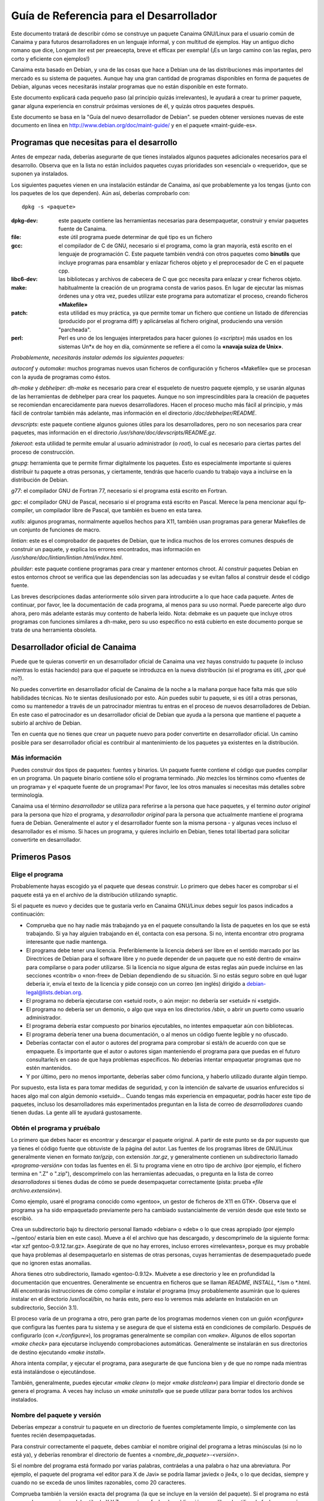 ============================================
**Guía de Referencia para el Desarrollador**
============================================

Este documento tratará de describir cómo se construye un paquete Canaima GNU/Linux para el usuario común de Canaima y para futuros desarrolladores en un lenguaje informal, y con multitud de ejemplos. Hay un antiguo dicho romano que dice, Longum iter est per preaecepta, breve et efficax per exempla! (¡Es un largo camino con las reglas, pero corto y eficiente con ejemplos!) 

Canaima esta basado en Debian, y una de las cosas que hace a Debian una de las distribuciones más importantes del mercado es su sistema de paquetes. Aunque hay una gran cantidad de programas disponibles en forma de paquetes de Debian, algunas veces necesitarás instalar programas que no están disponible en este formato.
 
Este documento explicará cada pequeño paso (al principio quizás irrelevantes), le ayudará a crear tu primer paquete, ganar alguna experiencia en construir próximas versiones de él, y quizás otros paquetes después.
 
Este documento se basa en la "Guía del nuevo desarrollador de Debian". se pueden obtener versiones nuevas de este documento en línea en http://www.debian.org/doc/maint-guide/ y en el paquete «maint-guide-es». 

**Programas que necesitas para el desarrollo**
==============================================

Antes de empezar nada, deberías asegurarte de que tienes instalados algunos paquetes adicionales necesarios para el desarrollo. Observa que en la lista no están incluidos paquetes cuyas prioridades son «esencial» o «requerido», que se suponen ya instalados. 

Los siguientes paquetes vienen en una instalación estándar de Canaima, así que probablemente ya los tengas (junto con los paquetes de los que dependen). Aún así, deberías comprobarlo con::

	dpkg -s <paquete>

:dpkg-dev: este paquete contiene las herramientas necesarias para desempaquetar, construir y enviar paquetes fuente de Canaima. 

:file: este útil programa puede determinar de qué tipo es un fichero

:gcc: el compilador de C de GNU, necesario si el programa, como la gran mayoría, está escrito en el lenguaje de programación C. Este paquete también vendrá con otros paquetes como **binutils** que incluye programas para ensamblar y enlazar ficheros objeto y el preprocesador de C en el paquete cpp.

:libc6-dev: las bibliotecas y archivos de cabecera de C que gcc necesita para enlazar y crear ficheros objeto.

:make: habitualmente la creación de un programa consta de varios pasos. En lugar de ejecutar las mismas órdenes una y otra vez, puedes utilizar este programa para automatizar el proceso, creando ficheros **«Makefile»**

:patch: esta utilidad es muy práctica, ya que permite tomar un fichero que contiene un listado de diferencias (producido por el programa diff) y aplicárselas al fichero original, produciendo una versión "parcheada".

:perl: Perl es uno de los lenguajes interpretados para hacer guiones (o *«scripts»*) más usados en los sistemas Un*x de hoy en día, comúnmente se refiere a él como la **«navaja suiza de Unix»**. 


*Probablemente, necesitarás instalar además los siguientes paquetes:*


*autoconf* y *automake*: muchos programas nuevos usan ficheros de configuración y ficheros «Makefile» que se procesan con la ayuda de programas como éstos. 

*dh-make* y *debhelper*: *dh-make* es necesario para crear el esqueleto de nuestro paquete ejemplo, y se usarán algunas de las herramientas de debhelper para crear los paquetes. Aunque no son imprescindibles para la creación de paquetes se recomiendan encarecidamente para nuevos desarrolladores. Hacen el proceso mucho más fácil al principio, y más fácil de controlar también más adelante, mas información en el directorio */doc/debhelper/README*. 

*devscripts*: este paquete contiene algunos guiones útiles para los desarrolladores, pero no son necesarios para crear paquetes, mas información en el directorio */usr/share/doc/devscripts/README.gz*. 

*fakeroot*: esta utilidad te permite emular al usuario administrador (o *root*), lo cual es necesario para ciertas partes del proceso de construcción.

*gnupg*: herramienta que te permite firmar digitalmente los paquetes. Esto es especialmente importante si quieres distribuir tu paquete a otras personas, y ciertamente, tendrás que hacerlo cuando tu trabajo vaya a incluirse en la distribución de Debian.

*g77*: el compilador GNU de Fortran 77, necesario si el programa está escrito en Fortran.

*gpc*: el compilador GNU de Pascal, necesario si el programa está escrito en Pascal. Merece la pena mencionar aquí fp-compiler, un compilador libre de Pascal, que también es bueno en esta tarea. 

*xutils*: algunos programas, normalmente aquellos hechos para X11, también usan programas para generar Makefiles de un conjunto de funciones de macro.

*lintian*: este es el comprobador de paquetes de Debian, que te indica muchos de los errores comunes después de construir un paquete, y explica los errores encontrados, mas información en */usr/share/doc/lintian/lintian.html/index.html*. 

*pbuilder*: este paquete contiene programas para crear y mantener entornos chroot. Al construir paquetes Debian en estos entornos chroot se verifica que las dependencias son las adecuadas y se evitan fallos al construir desde el código fuente. 

Las breves descripciones dadas anteriormente sólo sirven para introducirte a lo que hace cada paquete. Antes de continuar, por favor, lee la documentación de cada programa, al menos para su uso normal. Puede parecerte algo duro ahora, pero más adelante estarás muy contento de haberla leído. 
Nota: debmake es un paquete que incluye otros programas con funciones similares a dh-make, pero su uso específico no está cubierto en este documento porque se trata de una herramienta obsoleta. 

**Desarrollador oficial de Canaima**
====================================

Puede que te quieras convertir en un desarrollador oficial de Canaima una vez hayas construido tu paquete (o incluso mientras lo estás haciendo) para que el paquete se introduzca en la nueva distribución (si el programa es útil, ¿por qué no?). 

No puedes convertirte en desarrollador oficial de Canaima de la noche a la mañana porque hace falta más que sólo habilidades técnicas. No te sientas desilusionado por esto. Aún puedes subir tu paquete, si es útil a otras personas, como su mantenedor a través de un patrocinador mientras tu entras en el proceso de nuevos desarrolladores de Debian. En este caso el patrocinador es un desarrollador oficial de Debian que ayuda a la persona que mantiene el paquete a subirlo al archivo de Debian. 

Ten en cuenta que no tienes que crear un paquete nuevo para poder convertirte en desarrollador oficial. Un camino posible para ser desarrollador oficial es contribuir al mantenimiento de los paquetes ya existentes en la distribución.

Más información
---------------

Puedes construir dos tipos de paquetes: fuentes y binarios. Un paquete fuente contiene el código que puedes compilar en un programa. Un paquete binario contiene sólo el programa terminado. ¡No mezcles los términos como «fuentes de un programa» y el «paquete fuente de un programa»! Por favor, lee los otros manuales si necesitas más detalles sobre terminología. 

Canaima usa el término *desarrollador* se utiliza para referirse a la persona que hace paquetes, y el termino *autor original* para la persona que hizo el programa, y *desarrollador original* para la persona que actualmente mantiene el programa fuera de Debian. Generalmente el autor y el desarrollador fuente son la misma persona - y algunas veces incluso el desarrollador es el mismo. Si haces un programa, y quieres incluirlo en Debian, tienes total libertad para solicitar convertirte en desarrollador.

**Primeros Pasos**
==================

Elige el programa
-----------------

Probablemente hayas escogido ya el paquete que deseas construir. Lo primero que debes hacer es comprobar si el paquete está ya en el archivo de la distribución utilizando synaptic. 

Si el paquete es nuevo y decides que te gustaría verlo en Canaima GNU/Linux debes seguir los pasos indicados a continuación:

* Comprueba que no hay nadie más trabajando ya en el paquete consultando la lista de paquetes en los que se está trabajando. Si ya hay alguien trabajando en él, contacta con esa persona. Si no, intenta encontrar otro programa interesante que nadie mantenga.

* El programa debe tener una licencia. Preferiblemente la licencia deberá ser libre en el sentido marcado por las Directrices de Debian para el software libre y no puede depender de un paquete que no esté dentro de «main» para compilarse o para poder utilizarse. Si la licencia no sigue alguna de estas reglas aún puede incluirse en las secciones «contrib» o «non-free» de Debian dependiendo de su situación. Si no estás seguro sobre en qué lugar debería ir, envía el texto de la licencia y pide consejo con un correo (en inglés) dirigido a debian-legal@lists.debian.org.

* El programa no debería ejecutarse con «setuid root», o aún mejor: no debería ser «setuid» ni «setgid».

* El programa no debería ser un demonio, o algo que vaya en los directorios */sbin*, o abrir un puerto como usuario administrador.

* El programa debería estar compuesto por binarios ejecutables, no intentes empaquetar aún con bibliotecas.

* El programa debería tener una buena documentación, o al menos un código fuente legible y no ofuscado.

* Deberías contactar con el autor o autores del programa para comprobar si está/n de acuerdo con que se empaquete. Es importante que el autor o autores sigan manteniendo el programa para que puedas en el futuro consultarle/s en caso de que haya problemas específicos. No deberías intentar empaquetar programas que no estén mantenidos.

* Y por último, pero no menos importante, deberías saber cómo funciona, y haberlo utilizado durante algún tiempo.

Por supuesto, esta lista es para tomar medidas de seguridad, y con la intención de salvarte de usuarios enfurecidos si haces algo mal con algún demonio «setuid»... Cuando tengas más experiencia en empaquetar, podrás hacer este tipo de paquetes, incluso los desarrolladores más experimentados preguntan en la lista de correo de *desarrolladores* cuando tienen dudas. La gente allí te ayudará gustosamente.

Obtén el programa y pruébalo
----------------------------

Lo primero que debes hacer es encontrar y descargar el paquete original. A partir de este punto se da por supuesto que ya tienes el código fuente que obtuviste de la página del autor. Las fuentes de los programas libres de GNU/Linux generalmente vienen en formato *tar/gzip*, con extensión *.tar.gz*, y generalmente contienen un subdirectorio llamado *«programa-versión»* con todas las fuentes en él. Si tu programa viene en otro tipo de archivo (por ejemplo, el fichero termina en ".Z" o ".zip"), descomprímelo con las herramientas adecuadas, o pregunta en la lista de correo *desarrolladores* si tienes dudas de cómo se puede desempaquetar correctamente (pista: prueba *«file archivo.extensión»*).

Como ejemplo, usaré el programa conocido como «gentoo», un gestor de ficheros de X11 en GTK+. Observa que el programa ya ha sido empaquetado previamente pero ha cambiado sustancialmente de versión desde que este texto se escribió. 

Crea un subdirectorio bajo tu directorio personal llamado «debian» o «deb» o lo que creas apropiado (por ejemplo ~/gentoo/ estaría bien en este caso). Mueve a él el archivo que has descargado, y descomprímelo de la siguiente forma: «tar xzf gentoo-0.9.12.tar.gz». Asegúrate de que no hay errores, incluso errores «irrelevantes», porque es muy probable que haya problemas al desempaquetarlo en sistemas de otras personas, cuyas herramientas de desempaquetado puede que no ignoren estas anomalías.

Ahora tienes otro subdirectorio, llamado «gentoo-0.9.12». Muévete a ese directorio y lee en profundidad la documentación que encuentres. Generalmente se encuentra en ficheros que se llaman *README*, *INSTALL*, \*.lsm o \*.html. Allí encontrarás instrucciones de cómo compilar e instalar el programa (muy probablemente asumirán que lo quieres instalar en el directorio /usr/local/bin, no harás esto, pero eso lo veremos más adelante en Instalación en un subdirectorio, Sección 3.1).

El proceso varía de un programa a otro, pero gran parte de los programas modernos vienen con un guión *«configure»* que configura las fuentes para tu sistema y se asegura de que el sistema está en condiciones de compilarlo. Después de configurarlo (con *«./configure»*), los programas generalmente se compilan con *«make»*. Algunos de ellos soportan *«make check»* para ejecutarse incluyendo comprobaciones automáticas. Generalmente se instalarán en sus directorios de destino ejecutando *«make install»*.

Ahora intenta compilar, y ejecutar el programa, para asegurarte de que funciona bien y de que no rompe nada mientras está instalándose o ejecutándose.

También, generalmente, puedes ejecutar *«make clean»* (o mejor *«make distclean»*) para limpiar el directorio donde se genera el programa. A veces hay incluso un *«make uninstall»* que se puede utilizar para borrar todos los archivos instalados.

Nombre del paquete y versión
----------------------------

Deberías empezar a construir tu paquete en un directorio de fuentes completamente limpio, o simplemente con las fuentes recién desempaquetadas.

Para construir correctamente el paquete, debes cambiar el nombre original del programa a letras minúsculas (si no lo está ya), y deberías renombrar el directorio de fuentes a *<nombre_de_paquete>-<versión>*.

Si el nombre del programa está formado por varias palabras, contráelas a una palabra o haz una abreviatura. Por ejemplo, el paquete del programa «el editor para X de Javi» se podría llamar javiedx o jle4x, o lo que decidas, siempre y cuando no se exceda de unos límites razonables, como 20 caracteres.

Comprueba también la versión exacta del programa (la que se incluye en la versión del paquete). Si el programa no está numerado con versiones del estilo de X.Y.Z, pero sí con fecha de publicación, eres libre de utilizar la fecha como número de versión, precedida por «0.0» (sólo por si los desarrolladores originales deciden sacar una versión nueva como 1.0). Así, si la fecha de las fuentes es el 19 de diciembre de 1998, puedes utilizar la cadena 0 0.0.19981219 (que utiliza el formato de fecha ISO 8601, N. del T.) como número de versión.

Aún así habrá algunos programas que ni siquiera estén numerados, en cuyo caso deberás contactar con el desarrollador original para ver si tienen algún otro sistema de seguimiento de revisiones.

«Debianización» inicial
-----------------------

Asegúrate que te encuentras en el directorio donde están las fuentes del programa y ejecuta lo siguiente::

	dh_make -e tu.dirección@de.desarrollador -f ../gentoo-0.9.12.tar.gz

Por supuesto, cambia la cadena «tu.dirección@de.desarrollador» por tu dirección de correo electrónico para que se incluya en la entrada del fichero de cambios así como en otros ficheros, y el nombre de fichero de tu archivo fuente original.

Saldrá alguna información. Te preguntará qué tipo de paquete deseas crear. Gentoo es un sólo paquete de binarios - crea sólo un binario, y, por tanto, sólo un fichero .deb - así que seleccionaremos la primera opción, con la tecla «s». Comprueba la información que aparece en la pantalla y confirma pulsando la tecla <intro>.

Tras ejecutar dh_make, se crea una copia del código original con el nombre gentoo_0.9.12.orig.tar.gz en el directorio raíz para facilitar la creación del paquete de fuentes no nativo de Debian con el diff.gz. Observa que hay dos cambios clave en este nombre de fichero:

* El nombre del paquete y la versión están separados por «_».

* Hay un «orig.» antes de «tar.gz».

Como nuevo desarrollador, se desaconseja crear paquetes complicados, por ejemplo:

* múltiples paquetes binarios

* paquetes de bibliotecas

* paquetes en los que el formato del archivo fuente no es en tar.gz. ni en tar.bz2, o

* paquetes cuyas fuentes contienen partes que no se pueden distribuir.

Estos casos no son extremadamente difíciles, pero sí necesita algunos conocimientos más, así que aquí no se describirá el proceso de empaquetado para este tipo de paquetes.

Ten en cuenta que deberías ejecutar dh_make sólo una vez, y que no se comportará correctamente si lo haces otra vez en el mismo directorio ya «debianizado». Esto también significa que usarás un método distinto para crear una nueva revisión o una nueva versión de tu paquete en el futuro.

Modificar las fuentes
---------------------

Por lo general, los programas se instalan a sí mismos en el subdirectorio /usr/local. Pero los paquetes Debian no pueden utilizar este directorio ya que está reservado para el uso privado del administrador (o de los usuarios). Esto significa que tienes que mirar el sistema de construcción de tu programa, generalmente empezando por el fichero *«Makefile»*. Éste es el guión *make* que se usará para automatizar la creación de este programa.

Observa que si tu programa usa GNU automake y/o autoconf, lo que quiere decir que las fuentes incluyen ficheros Makefile.am y Makefile.in, respectivamente, ya que necesitarás modificar esos ficheros, porque cada invocación de *automake* reescribirá los ficheros *«Makefile.in»* con información generada a partir de los ficheros *«Makefile.am»*, y cada llamada a *./configure* hará lo mismo con los ficheros *«Makefile»*, con información de los ficheros *«Makefile.in»*. Editar los ficheros *«Makefile.am»* requiere algunos conocimientos de *automake*, que puedes obtener leyendo la entrada de *info* para *automake*, mientras que editar los ficheros *«Makefile.in»* es casi lo mismo que editar ficheros *«Makefile»*, simplemente basta con poner atención en las variables, es decir, cualquier cadena que empiece y acabe con el caracter «@», como por ejemplo @CFLAGS@ o @LN_S@, que se sustituyen por otros valores cada vez que se ejecute *./configure*. Por favor, lee */usr/share/doc/autotools-dev/README.Debian.gz* antes de empezar.

Ten en cuenta que no hay espacio aquí para entrar en todos los detalles respecto a los arreglos que deben hacerse en las fuentes originales. Sin embargo, a continuación se detallan algunos de los problemas más frecuentes.

Instalación en un subdirectorio
-------------------------------

La mayor parte de los programas tienen alguna manera de instalarse en la estructura de directorios existente en tu sistema, para que los binarios sean incluidos en tu *$PATH*, y para que encuentre la documentación y páginas de manual en los lugares habituales. Sin embargo, si lo instalas de esta forma, el programa se instalará con los demás binarios que ya están en tu sistema. Esto dificultará a las herramientas de paquetes averiguar qué archivos pertenecen a tu paquete y cuales no.

Por lo tanto, necesitas hacer algo más: instalar el programa en un subdirectorio temporal desde el cual las herramientas de desarrollo construirán el paquete *.deb* que se pueda instalar. Todo lo que se incluye en este directorio será instalado en el sistema del usuario cuando instale su paquete, la única diferencia es que *dpkg* instalará los ficheros en el directorio raíz.

Este directorio temporal se creará bajo el directorio *debian/* que está dentro del árbol del código descomprimido, generalmente con el nombre *debian/nombre_de_paquete.*

Ten en cuenta que, aunque necesitas que el programa se instale en *debian/nombre_de_paquete*, también necesitas que se comporte correctamente cuando se instale en el directorio raíz, es decir, cuando se instale desde el paquete *.deb*. Así que no deberías permitir que al construirse lo haga con cadenas como */home/canaima/deb/gentoo-0.9.12/usr/share/gentoo* dentro de los archivos del paquete a distribuir.

Esto será sencillo con los de programas que utilicen la herramienta GNU *autoconf*. La mayoría de estos programas tienen ficheros *«Makefile»* por omisión que permiten configurar la instalación en un subdirectorio cualquiera, aunque recordando que, por ejemplo, */usr* es el prefijo normal. Cuando detecte que tu programa usa *autoconf*, *dh_make* fijará las opciones necesarias para hacer esto automáticamente, así que puedes dejar de leer esta sección. Pero con otros programas puede ser necesario que examines y edites los ficheros *«Makefile»*.

Esta es la parte importante del *Makefile* de gentoo::

	# ¿Dónde poner el binario cuando se ejecute «make install»?
	BIN     = /usr/local/bin

	# ¿Dónde poner los iconos cuando se ejecute «make install»? 
	ICONS   = /usr/local/share/gentoo/

Vemos que los ficheros están configurados para instalarse bajo /usr/local. Cambia estas rutas a::

	# ¿Dónde poner el binario cuando se ejecute «make install»?
	BIN     = $(DESTDIR)/usr/bin

	# ¿Dónde poner los iconos cuando se ejecute «make install»? 
	ICONS   = $(DESTDIR)/usr/share/gentoo

Pero: ¿por qué en este directorio y no en otro? Porque los paquetes de Debian nunca se instalan bajo */usr/local*, este árbol de directorio, está reservado para el uso del administrador del sistema. Así que estos ficheros deben instalarse en */usr*.

La localización correcta de los binarios, iconos, documentación, etc, está especificada en el *«Estándar de la jerarquía del sistema de ficheros»* (véase */usr/share/doc/debian-policy/fhs*). Te recomiendo que leas las secciones que podrían aplicar a tu paquete.

Así pues, deberíamos instalar el binario en */usr/bin* en lugar de */usr/local/bin* y la página de manual en */usr/share/man/man1* en lugar de */usr/local/man/man1*. No hemos mencionado ninguna página de manual en el *Makefile* de gentoo, pero en Debian se requiere que cada programa debe tener una, así que haremos una más tarde y la instalaremos en /usr/share/man/man1.

Algunos programas no usan variables en el *makefile* para definir rutas como éstas. Esto significa que tendrás que editar algunos de los ficheros de código C para arreglarlos y que usen las rutas correctas. Pero, ¿dónde buscar?, y exactamente, ¿el qué? Puedes probar a encontrarlos usando::

       grep -nr -e 'usr/local/lib' --include='*.[c|h]' .

(En cada subdirectorio que contenga ficheros .c y .h, grep nos indicará el nombre del fichero y la línea cuando encuentre una ocurrencia.

Ahora edita esos ficheros y cambia en esas líneas *usr/local/lib* con *usr/share* y ya está. Sólo tienes que reemplazar *usr/local/lib* por tu localización, pero debes ser muy cuidadoso para no modificar el resto del código, especialmente si no sabes mucho sobre cómo programar en C.

Después de esto deberías encontrar el objetivo *«install»* (busca una línea que comience por *«install:»*) y renombra todas las referencias a directorios distintos de los definidos al comienzo del *Makefile*. Anteriormente el objetivo *«install»* decía::

       install:        gentoo
                       install ./gentoo $(BIN)
                       install icons $(ICONS)
                       install gentoorc-example $(HOME)/.gentoorc

Después del cambio dice::

       install:        gentoo-target
                       install -d $(BIN) $(ICONS) $(DESTDIR)/etc
                       install ./gentoo $(BIN)
                       install -m644 icons/* $(ICONS)
                       install -m644 gentoorc-example $(DESTDIR)/etc/gentoorc

Seguramente has notado que ahora hay una orden *install -d* antes de las demás órdenes de la regla. El *makefile* original no lo tenía porque normalmente */usr/local/bin* y otros directorios ya existen en el sistema donde se ejecuta *«make install»*. Sin embargo, dado que lo instalaremos en un directorio vacío (o incluso inexistente), tendremos que crear cada uno de estos directorios.

También podemos añadir otras cosas al final de la regla, como la instalación de documentación adicional que los desarrolladores originales a veces omiten::

	install -d $(DESTDIR)/usr/share/doc/gentoo/html
	cp -a docs/* $(DESTDIR)/usr/share/doc/gentoo/html

Un lector atento se dará cuenta de que he cambiado *«gentoo»* a *«gentoo-target»* en la línea *«install:»*. A eso se le llama arreglar un fallo en el programa. 

Siempre que hagas cambios que no estén específicamente relacionados con el paquete Debian, asegúrate de que los envías al desarrollador original para que éste los pueda incluir en la próxima revisión del programa y así le puedan ser útiles a alguien más. Además, recuerda hacer que tus cambios no sean específicos para Debian o Linux (¡ni siquiera para Unix!) antes de enviarlos, hazlo portable. Esto hará que tus arreglos sean más fáciles de aplicar.

Ten en cuenta que no tienes que enviar ninguno de los ficheros debian/* al desarrollador original.

Bibliotecas diferentes
----------------------

Hay otro problema común: las bibliotecas son generalmente diferentes de plataforma a plataforma. Por ejemplo, un *Makefile* puede contener una referencia a una biblioteca que no exista en Debian o ni siquiera en Linux. En este caso, se necesita cambiarla a una biblioteca que sí exista en Debian y sirva para el mismo propósito.

Así, si hay una línea en el *Makefile* (o Makefile.in) de tu programa que dice algo como lo siguiente (y tu programa no compila)::

       LIBS = -lcurses -lcosas -lmáscosas

Entonces cámbiala a lo siguiente, y funcionará casi con seguridad::

       LIBS = -lncurses -lcosas -lmáscosas

(El autor se ha dado cuenta de que éste no es el mejor ejemplo ya que ahora el paquete libncurses incluye un enlace simbólico a libcurses.so, pero no puedo pensar uno mejor. Cualquier sugerencia sería muy bien recibida :-)

Las cosas necesarias bajo debian
================================

Ahora hay un nuevo subdirectorio bajo el directorio principal del programa (*«gentoo-0.9.12»*), que se llama *«debian»*. Hay algunos ficheros en este directorio que debemos editar para adaptar el comportamiento del paquete. La parte más importante es modificar los ficheros *«control»*, *«rules»*, *«changelog»*, y *«copyright»* que son necesarios en todos los paquetes.

El fichero «control»
--------------------

Este fichero contiene varios valores que *dpkg*, *dselect* y otras herramientas de gestión de paquetes usarán para gestionar el paquete.

Aquí está el fichero de control que dh_make crea para nosotros::

       1  Source: gentoo
       2  Section: unknown
       3  Priority: optional
       4  Maintainer: Josip Rodin <joy-mg@debian.org>
       5  Build-Depends: debhelper (>> 3.0.0)
       6  Standards-Version: 3.6.2 
       7
       8  Package: gentoo
       9  Architecture: any
       10 Depends: ${shlibs:Depends}
       11 Description: <insertar hasta 60 caracteres de descripción>
       12  <inserta una descripción larga, indentada con espacios.>

Las líneas 1 a 6 son la información de control para el paquete fuente.

La línea 1 es el nombre del paquete fuente.

La línea 2 es la sección de la distribución dentro de la que estará este paquete.

Como puede que hayas notado, Canaima está dividida en secciones: *«estable»*, *«pruebas»*, *«desarrollo»*, etc. Bajo ellas hay subdivisiones lógicas que describen en una palabra qué paquetes hay dentro. Así que tenemos *«admin»* para programas que sólo usa un administrador, «base» para las herramientas básicas, *«devel»* para las herramientas de programación, *«doc»* para la documentación, *«libs»* para las bibliotecas, *«mail»* para lectores y demonios de correo-e, *«net»* para aplicaciones y demonios de red, *«x11»* para programas específicos de X11, y muchos más.

Vamos a cambiarla para que ponga x11. El prefijo "main/" ya va implícito, así que podemos omitirlo.

La línea 3 describe cómo de importante es para el usuario la instalación de este paquete. Podrás consultar en el manual de normas de Debian («Debian Policy») la guía de los valores que deberían tener estos campos. La prioridad «optional» suele ser lo mejor para los paquetes nuevos.

Como es un paquete de prioridad normal y no tiene conflictos con ningún otro, lo dejaremos con prioridad *«optional»*.

La línea 4 es el nombre y correo electrónico del desarrollador. Para una dirección de correo electrónico, evita usar comas, el signo «&» y paréntesis.

La línea 5 incluye la lista de paquetes requeridos para construir tu paquete. Algunos paquetes como gcc y make están implícitos, consulta el paquete build-essential para más detalles. Si se necesita algún compilador no estándar u otra herramienta para construir tu paquete, deberías añadirla en la línea *«Build-Depends»*. Las entradas múltiples se separan con comas, lee la explicación de las dependencias binarias para averiguar más sobre la sintaxis de este campo.

También tienes los campos *«Build-Depends-Indep»* y *«Build-Conflicts»* entre otros. Estos datos los usarán los programas de construcción automática de paquetes de Debian para crear paquetes binarios para el resto de arquitecturas. Consulta las normas de Debian para más información sobre las dependencias de construcción y la Referencia del Desarrollador para más información sobre las otras arquitecturas y sobre cómo migrar los programas a ellas.

Aquí tienes un truco que puedes usar para averiguar qué paquetes necesitará tu paquete en su construcción::

       strace -f -o /tmp/log ./configure
       # o make en lugar de ./configure, si el paquete no usa autoconf
       for x in `dpkg -S $(grep open /tmp/log|\
                           perl -pe 's!.* open\(\"([^\"]*).*!$1!' |\
                           grep "^/"| sort | uniq|\
                           grep -v "^\(/tmp\|/dev\|/proc\)" ) 2>/dev/null|\
                           cut -f1 -d":"| sort | uniq`; \
             do \
               echo -n "$x (>=" `dpkg -s $x|grep ^Version|cut -f2 -d":"` "), "; \
             done

Para encontrar manualmente las dependencias exactas de /usr/bin/foo, ejecuta::

      objdump -p /usr/bin/foo | grep NEEDED

y para cada biblioteca, por ejemplo, libfoo.so.6, ejecuta::

       dpkg -S libfoo.so.6

Debes utilizar la versión *«-dev»* de cada uno de los paquetes dentro de la entrada *«Build-deps»*. Si usas *ldd* para este propósito, también te informará de las dependencias de bibliotecas indirectas, lo que puede llevar a que se introduzcan demasiadas dependencias de construcción.

La aplicación *"gentoo"* también requiere *xlibs-dev*, *libgtk1.2-dev* y *libglib1.2-dev* para su construcción, así que lo añadiremos junto a *debhelper*.

La línea 6 es la versión de los estándares definidos en las normas que sigue este paquete, es decir, la versión del manual de normas que has leído mientras haces tu paquete.

La línea 8 es el nombre del paquete binario. Este suele ser el mismo que el del paquete fuente, pero no tiene que ser necesariamente así siempre.

La línea 9 describe la arquitectura de CPU para la que el paquete binario puede ser compilado. Dejaremos puesto *«any»*, porque dpkg-gencontrol(1) la rellenará con el valor apropiado cuando se compile este paquete en cualquier arquitectura para la cual pueda ser compilado.

Si tu paquete es independiente de la arquitectura (por ejemplo, un documento, un guión escrito en Perl o para el intérprete de órdenes), cambia esto a *«all»*, y consulta más adelante El fichero *«rules»*, Sección 4.4 sobre cómo usar la regla *«binary-indep»* en lugar de *«binary-arch»* para construir el paquete.

La línea 10 muestra una de las más poderosas posibilidades del sistema de paquetes de Debian. Los paquetes se pueden relacionar unos con otros de diversas formas. Aparte de «Depends:» (depende) otros campos de relación son «Recommends:» (recomienda), «Suggests:» (sugiere), «Pre-Depends:» (predepende de), «Conflicts:» (entra en conflicto con), *«Provides:»* (provee), «Replaces:» (reemplaza a).

Las herramientas de gestión de paquetes se comportan habitualmente de la misma forma cuando tratan con esas relaciones entre paquetes; si no es así, se explicará en cada caso.

A continuación se detalla el significado de las dependencias:

* *Depends:*

No se instalará el programa a menos que los paquetes de los que depende estén ya instalados. Usa esto si tu programa no funcionará de ninguna forma (o se romperá fácilmente) a no ser que se haya instalado un paquete determinado.

* *Recommends:*

Programas como dselect o aptitude informarán en la instalación de los paquetes recomendados por tu paquete, dselect incluso insistirá. dpkg y apt-get ignorarán este campo. Usa esto para paquetes que no son estrictamente necesarios pero que se usan habitualmente con tu programa.

* *Suggests:*

Cuando un usuario instale el paquete, todos los programas le informarán de que puede instalar los paquetes sugeridos. Salvo dpkg y apt, que ignorarán estas dependencias. Utiliza esto para paquetes que funcionarán bien con tu programa pero que no son necesarios en absoluto.

* *Pre-Depends:*

Esto es más fuerte que «Depends». El paquete no se instalará a menos que los paquetes de los que pre-dependa esté instalados y correctamente configurados. Utiliza esto muy poco y sólo después de haberlo discutido en la lista de *desarrolladores*. En resumidas cuentas: no lo utilices en absoluto :-)

* *Conflicts:*

El paquete no se instalará hasta que todos los paquetes con los que entra en conflicto hayan sido eliminados. Utiliza esto si tu programa no funcionará en absoluto (o fallará fácilmente) si un paquete en concreto está instalado.

* *Provides:*

Se han definido nombres virtuales para algunos tipos determinados de paquetes que ofrecen múltiples alternativas para la misma función. Puedes obtener la lista completa en el fichero */usr/share/doc/debian-policy/virtual-package-names-list.text.gz.* Usa esto si tu programa ofrece las funciones de un paquete virtual que ya exista.

* *Replaces:*

Usa esto si tu programa reemplaza ficheros de otro paquete o reemplaza totalmente otro paquete (generalmente se usa conjuntamente con «Conflicts:»). Se eliminarán los ficheros de los paquetes indicados antes de instalar el tuyo.

:Todos estos campos tienen una sintaxis uniforme: se trata de una lista de nombres de paquetes separados por comas. Estos nombres de paquetes también puede ser listas de paquetes alternativos, separados por los símbolos de barra vertical | (símbolos tubería).

:Los campos pueden restringir su aplicación a versiones determinadas de cada paquete nombrado. Esto se hace listando después de cada nombre de paquete individual las versiones entre paréntesis, e indicando antes del número de versión una relación de la siguiente lista. Las relaciones permitidas son: <<, <=, =, >= y >> para estrictamente anterior, anterior o igual, exactamente igual, posterior o igual o estrictamente posterior, respectivamente. Por ejemplo::

	:Depends: foo (>= 1.2), libbar1 (= 1.3.4)
	:Conflicts: baz
	:Recommends: libbaz4 (>> 4.0.7)
	:Suggests: quux
	:Replaces: quux (<< 5), quux-foo (<= 7.6)

La última funcionalidad que necesitas conocer es $(shlibs:Depends). Después de que tu paquete se compile y se instale en el directorio temporal, dh_shlibdeps(1) lo escaneará en busca de binarios y bibliotecas para determinar las dependencias de bibliotecas compartidas y en qué paquetes están, tales como como libc6 o xlib6g. Luego pasará la lista a dh_gencontrol(1) que rellenará estas dependencias en el lugar adecuado. De esta forma no tendrás que preocuparte por esto.

Después de decir todo esto, podemos dejar la línea de «Depends:» exactamente como está ahora e insertar otra línea tras ésta que diga Suggests: file, porque gentoo utiliza algunas funciones de este paquete/programa.

La línea 11 es una descripción corta. La mayor parte de los monitores de la gente son de 80 columnas de ancho, así que no debería tener más de 60 caracteres. Cambiaré esto a «fully GUI configurable GTK+ file manager» («Gestor de ficheros GTK+ completamente configurable por GUI»).

La línea 12 es donde va la descripción larga del paquete. Debería ser al menos un párrafo que dé más detalles del paquete. La primera columna de cada línea debería estar vacía. No puede haber líneas en blanco, pero puede poner un . (punto) en una columna para simularlo. Tampoco debe haber más de una línea en blanco después de la descripción completa.

Aquí está el fichero de control actualizado::

       1  Source: gentoo
       2  Section: x11
       3  Priority: optional
       4  Maintainer: Josip Rodin <joy-mg@debian.org>
       5  Build-Depends: debhelper (>> 3.0.0), xlibs-dev, libgtk1.2-dev, libglib1.2-dev
       6  Standards-Version: 3.5.2
       7
       8  Package: gentoo
       9  Architecture: any
       10 Depends: ${shlibs:Depends}
       11 Suggests: file
       12 Description: fully GUI configurable X file manager using GTK+
       13  gentoo is a file manager for Linux written from scratch in pure C. It
       14  uses the GTK+ toolkit for all of its interface needs. gentoo provides
       15  100% GUI configurability; no need to edit config files by hand and re-
       16  start the program. gentoo supports identifying the type of various
       17  files (using extension, regular expressions, or the «file» command),
       18  and can display files of different types with different colors and icons.
       19  .
       20  gentoo borrows some of its look and feel from the classic Amiga file
       21  manager "Directory OPUS" (written by Jonathan Potter).

El fichero «copyright»
----------------------

Este fichero contiene la información sobre la licencia y copyright de las fuentes originales del paquete. El formato no está definido en las normas, pero sí en sus contenidos (sección 12.6 «Copyright information»).

*dh_make* crea por omisión un fichero como este::

       1  This package was debianized by Josip Rodin <joy-mg@debian.org> on
       2  Wed, 11 Nov 1998 21:02:14 +0100.
       3
       4  It was downloaded from <rellena con el sitio ftp site>
       5
       6  Upstream Author(s): <pon el nombre del autor y dirección de correo>
       7
       8  Copyright:
       9
       10 <Debe incluirse aquí>

Las cosas importantes que se deben añadir a este fichero son el lugar de donde obtuviste el paquete junto con la nota de copyright y licencia originales. Debes incluir la licencia completa, a menos que sea una licencia común en el mundo del software libre como GNU GPL o LGPL, BSD o la «Licencia artística», donde basta referirse al fichero apropiado en el directorio /usr/share/common-licenses/ que existe en todo sistema Debian.

La aplicación *gentoo* está publicado bajo la Licencia Pública General GNU, así que cambiaremos el fichero a esto::

       1  This package was debianized by Josip Rodin <joy-mg@debian.org> on
       2  Wed, 11 Nov 1998 21:02:14 +0100.
       3
       4  It was downloaded from: ftp://ftp.obsession.se/gentoo/
       5
       6  Upstream author: Emil Brink <emil@obsession.se>
       7
       8  This software is copyright (c) 1998-99 by Emil Brink, Obsession
       9  Development.
       10
       11 You are free to distribute this software under the terms of
       12 the GNU General Public License  either version 2 of the License,
       13 or (at your option) any later version.
       14 On Debian systems, the complete text of the GNU General Public
       15 License can be found in the file `/usr/share/common-licenses/GPL-2'.

El fichero «changelog»
----------------------

Este es un fichero requerido, que tiene un formato especial descrito en las normas, sección 4.4 "debian/changelog". Este es el formato que usan dpkg y otros programas para obtener el número de versión, revisión, distribución y urgencia de tu paquete.

Para ti es también importante, ya que es bueno tener documentados todos los cambios que hayas hecho. Esto ayudará a las personas que se descarguen tu paquete para ver si hay temas pendientes en el paquete que deberían conocer de forma inmediata. Se guardará como «/usr/share/doc/gentoo/changelog.Debian.gz» en el paquete binario.

dh_make crea uno por omisión, el cual es como sigue::

       1  gentoo (0.9.12-1) unstable; urgency=low
       2
       3   * Initial Release.
       4
       5  -- Carlos Guerrero <cguerrero@cnti.gob.ve> Wed, 11 Nov 2009 21:02:14 +0100
       6

La línea 1 es el nombre del paquete, versión, distribución y urgencia. El nombre debe coincidir con el nombre del paquete fuente, la distribución debería ser, por ahora, «pruebas» (o incluso «desarrollo») y la urgencia no debería cambiarse a algo mayor que «low». :-)

Las línea 3-5 son una entrada de registro, donde se documentan los cambios hechos en esta revisión del paquete (no los cambios en las fuentes originales - hay un fichero especial para este propósito, creado por los autores originales y que instalarás luego como */usr/share/doc/gentoo/changelog.gz*). Las nuevas líneas deben insertarse justo antes de la línea que hay más arriba que comienza por un asterisco («*»). Puede hacerlo con dch(1), o manualmente con cualquier editor de texto.

Terminarás con algo así::

       1  gentoo (0.9.12-1) unstable; urgency=low
       2
       3   * Version inicial del paquete.
       4   * Este es mi primer paquete.
       5   * Sin modificaciones adicionales del archivo fuente.
       6
       7  -- Carlos Guerrero <cguerrero@cnti.gob.ve> Wed, 11 Nov 2009 21:02:14 +0100
       8

Puedes leer más sobre cómo actualizar el fichero changelog más adelante en Actualizar el paquete, Capítulo 9.

El fichero «rules»
------------------

Ahora necesitamos mirar las reglas exactas que dpkg-buildpackage utilizará para crear el paquete. Este fichero es en realidad otro Makefile, pero diferente al que viene en las fuentes originales. A diferencia de otros ficheros en debian/, éste necesita ser un fichero ejecutable.

Cada fichero *«rules»*, como muchos otros *Makefiles*, se compone de varias reglas que especifican cómo tratar las fuentes. Cada regla se compone de objetivos, ficheros o nombres de acciones que se deben llevar a cabo (por ejemplo, *«build:»* o *«install:»*). Las reglas que quieras ejecutar deberían llamarse como argumentos de la línea de órdenes (por ejemplo, *«./debian/rules build»* o *«make -f rules install»*). Después del nombre del objetivo, puedes nombrar las dependencias, programas o ficheros de los que la regla dependa. Después de esto, hay un número cualquiera de instrucciones (¡indentado con <tab>!), hasta que se llega a una línea en blanco. Ahí empieza otra regla. Las líneas múltiples en blanco, y las líneas que empiezan por almohadillas («#») se tratan como comentarios y se ignoran.

Probablemente ya te hayas perdido, pero todo quedará más claro después de ver el fichero «rules» que *dh_make* pone por omisión. Deberías leer también la entrada de *«make»* en *info* para más información.

La parte importante que debes conocer sobre el fichero de reglas creado por *dh_make*, es que sólo es una sugerencia. Funcionará para paquetes simples pero para más complicados, no te asustes y añade o quita cosas de éste para ajustarlo a tus necesidades. Una cosa que no debes cambiar son los nombres de las reglas, porque todas las herramientas utilizan estos nombres, como se describe en las normas.

Éste es, más o menos, el contenido del fichero debian/rules que *dh_make* genera por omisión::

          1  #!/usr/bin/make -f
          2  # -*- makefile -*-
          3  # Sample debian/rules that uses debhelper.
          4  # This file was originally written by Joey Hess and Craig Small.
          5  # As a special exception, when this file is copied by dh-make into a
          6  # dh-make output file, you may use that output file without restriction.
          7  # This special exception was added by Craig Small in version 0.37 of dh-make.
          8  # Uncomment this to turn on verbose mode.
          9  #export DH_VERBOSE=1
         10  configure: configure-stamp
         11  configure-stamp:
         12          dh_testdir
         13          # Add here commands to configure the package.
         14          touch configure-stamp
         15  build: build-stamp
         16  build-stamp: configure-stamp  
         17          dh_testdir
         18          # Add here commands to compile the package.
         19          $(MAKE)
         20          #docbook-to-man debian/testpack.sgml > testpack.1
         21          touch $@
         22  clean: 
         23          dh_testdir
         24          dh_testroot
         25          rm -f build-stamp configure-stamp
         26          # Add here commands to clean up after the build process.
         27          $(MAKE) clean
         28          dh_clean 
         29  install: build
         30          dh_testdir
         31          dh_testroot
         32          dh_clean -k 
         33          dh_installdirs
         34          # Add here commands to install the package into debian/testpack.
         35          $(MAKE) DESTDIR=$(CURDIR)/debian/testpack install
         36  # Build architecture-independent files here.
         37  binary-indep: build install
         38  # We have nothing to do by default.
         39  # Build architecture-dependent files here.
         40  binary-arch: build install
         41          dh_testdir
         42          dh_testroot
         43          dh_installchangelogs 
         44          dh_installdocs
         45          dh_installexamples
         46  #       dh_install
         47  #       dh_installmenu
         48  #       dh_installdebconf       
         49  #       dh_installlogrotate
         50  #       dh_installemacsen
         51  #       dh_installpam
         52  #       dh_installmime
         53  #       dh_python
         54  #       dh_installinit
         55  #       dh_installcron
         56  #       dh_installinfo
         57          dh_installman
         58          dh_link
         59          dh_strip
         60          dh_compress
         61          dh_fixperms
         62  #       dh_perl
         63  #       dh_makeshlibs
         64          dh_installdeb
         65          dh_shlibdeps
         66          dh_gencontrol
         67          dh_md5sums
         68          dh_builddeb
         69  binary: binary-indep binary-arch
         70  .PHONY: build clean binary-indep binary-arch binary install configure

Probablemente estés familiarizado con líneas como la primera de guiones escritos en shell o Perl. Esta línea indica que el fichero debe ejecutarse con */usr/bin/make*.

El significado de las variables DH_* que se mencionan en las líneas 8 y 9 debería ser evidente de la descripción corta. Para más información sobre DH_COMPAT consulte la sección «Debhelper compatibility levels» del manual de debhelper(1).

Las líneas de la 11 a la 16 son el esqueleto de apoyo para los parámetros de DEB_BUILD_OPTIONS. Basicamente, estas cosas controlan si los binarios se construyen con los símbolos del depurador y si deberían eliminarse tras la instalación. De nuevo, es sólo un esqueleto, una pista de lo que deberías hacer. Deberías comprobar cómo el sistema de construcción de las fuentes maneja la inclusión de los símbolos del depurador y su eliminación en la instalación e implementarlo por ti mismo.

Habitualmente puedes decirle a gcc que compile con "-g" usando la variable CFLAGS. Si este es el caso de tu paquete, pon la variable añadiendo CFLAGS="$(CFLAGS)" a la invocación de $(MAKE) en la regla de construcción (ver más abajo). Alternativamente, si tu paquete usa un guión de configuración de autoconf puedes definir la cadena arriba mostrada anteponiéndola a la llamada a ./configure en la regla de construcción.

Los programas a los que se le quitan los símbolos del depurador con *strip* se configuran normalmente para instalarse sin pasar por *strip*, y a menudo sin una opción para cambiar esto. Afortunadamente, tienes *dh_strip* que detectará cuando la bandera DEB_BUILD_OPTIONS=nostrip está activada y finalizará silenciosamente.

Las líneas 18 a la 26 describen la regla *build* (y su hija *«build-stamp»*), que ejecuta *make* con el propio *Makefile* de la aplicación para compilar el programa. Si el programa utiliza las utilidades de configuración de GNU para construir los binarios, por favor, asegúrate de leer */usr/share/doc/autotools-dev/README.Debian.gz*. Hablaremos sobre el ejemplo comentado docbook-to-man más adelante en *manpage.1.ex*, *manpage.sgml.es*, Sección 5.8.

La regla «clean», como se especifica en las líneas 28 a la 36, limpia cualquier binario innecesario o cosas generadas automáticamente, dejadas después de la construcción del paquete. Esta regla debe funcionar en todo momento (¡incluso cuando el árbol de fuentes esté limpio!), así que, por favor, usa las opciones que fuercen a hacer cosas (por ejemplo para rm, sería «-f»), o ignora los valores devueltos (con un «-» al principio de la orden).

El proceso de instalación, la regla «install», comienza en la línea 38. Básicamente ejecuta la regla «install» del Makefile del programa, pero lo instala en el directorio $(CURDIR)/debian/gentoo. Esta es la razón por la que especificamos $(DESTDIR) como el directorio raíz de instalación del Makefile de gentoo.

Como sugiere el comentario, la regla *«binary-indep»*, en la línea 48, se usa para construir paquetes independientes de arquitectura. Como no tenemos ninguno, aquí no se hará nada.

Lo siguiente es la regla *«binary-arch»*, en las líneas 52 a 79, en la que ejecutamos varias pequeñas utilidades del paquete debhelper que nos permiten hacer diversas operaciones en nuestro paquete para que cumpla las normas de Debian.

Si tu paquete es del tipo *«Architecture: all»* necesitarás incluir todas las órdenes para crear el paquete bajo esta regla, y dejar la siguiente regla (*«binary-arch»*) vacía en su lugar.

Los nombres comienzan con *dh_* y el resto del nombre es la descripción de lo que la utilidad en particular realmente hace. Es todo más o menos auto-explicativo, pero a continuación tienes algunos añadidos a las explicaciones:

* *dh_testdir* comprueba que estás en el directorio correcto (esto es, el directorio raíz de la distribución de las fuentes),

* *dh_testroot* comprueba que tienes permisos de superusuario que son necesarios para las reglas *«binary-arch»*, *«binary-indep»* and *«clean»*,

* *dh_installman* copiará todas las páginas de manual que encuentre en el paquete fuente en el paquete, sólo has de indicarle donde están de forma relativa, desde el nivel más alto del directorio de codigo.

* *dh_strip* elimina las cabeceras de depuración de los ficheros ejecutables para hacerlos más pequeños,

* *dh_compress* comprime las páginas de manual y los ficheros de documentación que sean más grandes de 4 kB con gzip(1),

* *dh_installdeb* copia los ficheros relativos al paquete (es decir, los guiones del desarrollador que mantiene el paquete) bajo el directorio *debian/gentoo/DEBIAN*,

* *dh_shlibdeps* calcula las dependencias de los ejecutables y bibliotecas con las bibliotecas compartidas,

* *dh_gencontrol* genera e instala el fichero de control en *debian/gentoo/DEBIAN*,

* *dh_md5sums* genera las sumas de comprobación MD5 para todos los ficheros del paquete.

:Para información más completa de lo que hacen cada uno de estos guiones *dh_** , y qué otras opciones tienen, por favor lee sus páginas de manual respectivas. Hay otros guiones con la misma nomenclatura (*dh_**) que no se han mencionado aquí, pero pueden serte útiles. Si los necesitas, lee la documentación de *debhelper*.

La sección binary-arch es en una de las que deberías comentar o eliminar las líneas que llamen a funciones que no necesites. Para gentoo, comentaré de ejemplos, cron, init, man e info, simplemente porque gentoo no las necesita. Tan sólo, en la línea 68, reemplazaré «ChangeLog» con «FIXES», porque este es el nombre del fichero de cambios de las fuentes.

Las últimas dos líneas (junto con otras que no se explican) son cosas más o menos necesarias, sobre las que puedes leer en el manual de *make*, y las normas. Por ahora no es importante que sepas nada de ellas.

**Otros ficheros en el directorio debian**
==========================================

Verás que existen otros ficheros en el subdirectorio debian/, muchas de los cuales tendrán el sufijo «.ex», que indica que son ejemplos. Echale un vistazo a todos. Si lo deseas o necesitas usar alguna de estas características:

* revisa todo la documentación relacionada,

* si es necesario, modifica los ficheros para ajustarlos a tus necesidades,

* renómbralos para eliminar el sufijo «ex.», si lo tiene,

* renómbralos para eliminar el prefijo «.ex», si lo tiene,

* modifica el fichero «rules» si fuera necesario.

Algunos de los ficheros que se usan habitualmente se detallan en las secciones que siguen.

README.debian (LÉEME.debian)
----------------------------

Cualquier detalle extra o discrepancias entre el programa original y su versión debianizada debería documentarse aquí.

*dh_make* crea una por omisión, y éste es su aspecto:

       gentoo for Debian
     
       <possible notes regarding this package - if none, delete this file>
     
        -- Carlos Guerrero <cguerrero@cnti.gob.ve>, Wed, 11 May 2009 21:02:14 +0100

Dado que no tenemos que poner nada aquí - está permitido borrarlo.

conffiles
---------

Una de las cosas más molestas de los programas es cuando pasas mucho tiempo y esfuerzo adaptando un programa y una actualización destroza todos tus cambios. Debian resuelve este problema marcando los ficheros de configuración de forma que cuando actualizas un paquete se te pregunta si deseas mantener la nueva configuración o no.

Eso se consigue poniendo la ruta completa a cada fichero de configuración (se encuentran generalmente en */etc*), una por línea, en un fichero llamado *«conffiles»* (abreviatura de ficheros de configuración). Gentoo tiene un fichero de configuración, */etc/gentoorc*, y meteremos éste en el fichero *conffiles*.

En el caso de que tu programa utilice ficheros de configuración pero también los reescriba él mismo es mejor no marcarlos como «conffiles». Si lo haces, dpkg informará a los usuarios que verifiquen los cambios de estos ficheros cada vez que lo actualicen.

También deberías considerar no marcar el fichero como un conffile si el programa que estás empaquetando requiere que cada usuario modifique su fichero de configuración para poder trabajar.

Puedes tomar ejemplos de ficheros de configuración de los guiones ya existentes de desarrolladores, para más información consulta postinst.ex, preinst.ex, postrm.ex y prerm.ex.

Puedes eliminar el fichero conffiles del directorio debian/ si tu programa no tiene «conffiles».

cron.d.ex
---------

Si tu paquete requiere tareas periódicas para funcionar adecuadamente, puedes usar este fichero como patrón.

Ten en cuenta que ésto no incluye la rotación de archivos de registro, para hacer eso consulta *dh_installlogrotate* y *logrotate*.

Elimina el fichero si el paquete no utiliza dichas tareas.

dirs
----

Este fichero especifica los directorios que se necesitan pero que por alguna razón no se crean en un proceso de instalación normal (*«make install»*).

Por omisión, tiene este aspecto::

       1 usr/bin
       2 usr/sbin

Observa que la barra precedente no está incluida. Normalmente lo cambiaríamos a algo así::

       1 usr/bin
       2 usr/man/man1

pero estos directorios ya se crean en el Makefile, así que no necesitaremos este fichero y lo podremos borrar.

docs
----

Este fichero especifica los nombres de los ficheros de documentación que *dh_installdocs* instalará en el directorio temporal.

Por omisión, se incluirán todos los ficheros existentes en los directorios de más alto nivel del código que se llamen «BUGS», «README*», «TODO» etc.

También incluiré algunos otros para gentoo::

       BUGS
       CONFIG-CHANGES
       CREDITS
       ONEWS
       README
       README.gtkrc
       TODO

También podemos eliminar este fichero y en su lugar listar estos ficheros en la línea de órdenes de *dh_installdocs* en el fichero rules, de esta forma::

             dh_installdocs BUGS CONFIG-CHANGES CREDITS ONEWS README \
                            README.gtkrc TODO

Es posible que no tengas ninguno de estos ficheros en las fuentes de tu paquete. Puedes eliminar este fichero si este es tú caso. Pero no elimines la llamada a *dh_installdocs* desde el fichero rules porque también se usa para instalar el fichero copyright entre otras cosas.

emacsen-\*.ex
-------------

Si tu paquete proporciona ficheros Emacs que pueden ser compilados a bytes en el momento de la instalación, puede usar estos ficheros.

*dh_installemacsen* los instala en el directorio temporal, así que no olvides descomentar esta línea en el fichero rules si los usas.

Elimínalos si no los necesitas.

init.d.ex
---------

Si tu paquete es un demonio que necesita ejecutarse en el arranque del sistema, obviamente has desatendido mi recomendación inicial, ¿o no? :-)

Este fichero es prácticamente un esqueleto genérico para un fichero de guiones en */etc/init.d/*, así que probablemente tendrás que editarlo y mucho. *dh_installinit* lo instalará en el directorio temporal.

Elimina el fichero si no lo necesitas.

manpage.1.ex, manpage.sgml.es
-----------------------------

El programa debería tener una página de manual. Cada uno de estos ficheros es una plantilla que puedes rellenar en el caso de que no tengas una.

Las páginas de manual se escriben normalmente con *nroff*. El ejemplo *manpage.1.ex* está también escrito con *nroff*. Consulta la página de manual *man* para una breve descripción de como editar el fichero.

Por otro lado, puede que prefieras escribir usando *SGML* en lugar de *nroff*. En este caso, puedes usar la plantilla *manpage.sgml.ex*. Si haces esto, tendrás que:

* instalar el paquete docbook-to-man

* añadir docbook-to-man a la línea de Build-Depends en el fichero de control

* eliminar el comentario de la llamada a docbook-to-man en la regla «build» de tu fichero rules

¡Y recuerda renombrar el fichero a algo como gentoo.sgml!

La página final del nombre debería incluir el nombre del programa que está documentando, asi que lo renombraremos de "manpage" a "gentoo". El nombre del fichero incluye también ".1" como primer sufijo, lo que significa que es una página de manual para una programa de usuario. Asegurate de verificar que esa sección es la correcta. Aquí tienes una pequeña lista de las secciones de las páginas de manual::

       Sección |     Descripción        |     Notas
          1     Ordenes de Usuario        Programas o guiones ejecutables.
          2     Llamadas al Sistema       Funciones que ofrece el núcleo.
          3     Llamadas a Bibliotecas    Funciones dadas por las bibliotecas del sistema.
          4     Ficheros Especiales       Generalmente se encuentran en /dev.
          5     Formatos de Fichero       Por ejemplo, el formato del /etc/passwd.
          6     Juegos                    U otros programas frívolos.
          7     Paquetes de Macros        Como las macros de man.
          8     Administración del Sist.  Programas que sólo suele ejecutar el superusuario.
          9     Rutinas del Núcleo        Llamadas al sistema no estándar.

Así que la página de manual de gentoo debería llamarse gentoo.1. No había una página de manual gentoo.1 en el paquete fuente asi que la escribí usando la información del ejemplo y de los documentos del programador original.

menu.ex
-------

Los usuarios de X Windows suelen tener un gestor de ventanas con menús que pueden adaptarse para lanzar programas. Si tienen instalado el paquete menu de Canaima, se creará un conjunto de menús para cada programa del sistema para ellos.

Éste es el fichero *menu.ex* que *dh_make* crea por omisión::

       ?package(gentoo):needs="X11|text|vc|wm" section="Apps/lea-manual-menu"\
         title="gentoo" command="/usr/bin/gentoo"

El primer campo tras la coma (*«needs»*) son las necesidades, y especifica qué tipo de interfaz necesita el programa. Cambia ésta a una de las alternativas que se listan, como por ejemplo *«text»* o *«X11»*.

Lo siguiente (*«section»*) es la sección donde deberían aparecer la entrada del menú y del submenú. La lista actual de secciones está en: */usr/share/doc/debian-policy/menu-policy.html/ch2.html#s2.1*

El campo *«title»* es el nombre del programa. Puedes comenzar este en mayúsculas si lo quieres, pero hazlo lo más corto que puedas.

Finalmente, el campo *«command»* es la orden que ejecuta el programa.

Ahora cambiaremos la entrada del menú por ésta::

       ?package(gentoo): needs="X11" section="Apps/Tools" title="Gentoo" command="gentoo"

También puedes añadir otros campos como son *«longtitle»* (título largo), *«icon»* (icono), *«hints»* (pistas), etc. Para más información consulta *menufile*, *update-menus* y */usr/share/doc/debian-policy/menu-policy.html/*.

watch.ex
--------

Este fichero se usa para configurar los programas *uscan* y *uupdate* (en el paquete devscripts), que se usan para vigilar el servidor de donde obtuviste las fuentes originales.

Esto es lo que he puesto yo::

     # watch control file for uscan
     # Site		Directory	Pattern			Version	Script
     ftp.obsession.se	/gentoo		gentoo-(.*)\.tar\.gz	debian	uupdate

Pista: conéctate a Internet, e intenta ejecutar el programa *«uscan»* en el directorio donde has creado el fichero. Consulta la página de manual para más detalles.

ex.package.doc-base
-------------------

Si tu paquete tiene documentación aparte de las páginas de manual y documentos *«info»*, deberías usar el fichero *«doc-base»* para registrarla, así el usuario puede encontrarlos con *dhelp*, *dwww* o *doccentral*.

Esto incluye generalmente ficheros *HTML*, *PS* y *PDF* que se instalen en */usr/share/doc/nombre_de_paquete/*.

Así es como el fichero *doc-base* de gentoo gentoo.doc-base debe ser::

       Document: gentoo
       Title: Gentoo Manual
       Author: Emil Brink
       Abstract: This manual describes what Gentoo is, and how it can be used.
       Section: Apps/Tools
     
       Format: HTML
       Index: /usr/share/doc/gentoo/html/index.html
       Files: /usr/share/doc/gentoo/html/*.html

Para información sobre el formato del fichero revisa install-docs(8) y el manual de doc-base en /usr/share/doc/doc-base/doc-base.html/index.html.

postinst.ex, preinst.ex, postrm.ex y prerm.ex
---------------------------------------------

Estos ficheros se llaman *guiones del desarrollador*  o *«maintainer scripts»*, y son guiones que se colocan en el área de control del paquete y que *dpkg* ejecuta cuando tu paquete se instala, se actualiza o se elimina.

Por ahora, deberías intentar evitar editar manualmente estos guiones si puedes porque suelen hacerse muy complejos. Es recomendable echar un vistazo a los ejemplos dados por *dh_make*.

**Construir el paquete**
========================

Deberíamos estar preparados para construir el paquete.

Reconstrucción completa
-----------------------

Entra en el directorio principal del programa y ejecuta la siguiente orden::

       dpkg-buildpackage -rfakeroot

Esto lo hará todo por tí:

* limpia el árbol del código (debian/rules clean), usando fakeroot

* construye el paquete de código (dpkg-source -b)

* construye el programa (debian/rules build)

* construye el paquete binario (debian/rules binary), usando fakeroot

* firma el fichero fuente .dsc, usando gnupg

* crea y firma el fichero de subida .changes, usando dpkg-genchanges y gnupg

Lo único que se te pedirá es que escribas tu contraseña secreta de la clave GPG, dos veces.

Después de hacer todo esto, verás las siguientes líneas en el directorio encima del que está (~/gentoo/):

*gentoo_0.9.12.orig.tar.gz*

:Este es el código fuente original comprimido, simplemente se ha renombrado para seguir los estándares de Debian. Nótese que ha sido creado usando la opción «-f» de *dh_make* cuando lo ejecutamos en el inicio.

*gentoo_0.9.12-1.dsc*

:Este es un sumario de los contenidos del código fuente. Este fichero se genera a partir del fichero de *«control»* y se usa cuando se descomprimen las fuentes con *dpkg-source*. Este fichero está firmado con GPG de forma que cualquiera pueda estar seguro de que es realmente suyo.

*gentoo_0.9.12-1.diff.gz*

:Este fichero comprimido contiene todos y cada uno de los cambios que hizo al código fuente original, en un formato conocido como «diff unificado». El programa que lo hace y lo usa es *dpkg-source*. Precaución: si no renombras el archivo comprimido original nombre_de_paquete_versión.orig.tar.gz ¡*dpkg-source* fallará al generar el fichero .diff.gz!

:Si alguien quiere volver a crear tu paquete desde cero, puede hacerlo fácilmente usando los tres ficheros de arriba. El proceso de extracción es trivial: sólo se debe copiar los tres ficheros en algún lado y ejecutar dpkg-source -x gentoo_0.9.12-1.dsc.

*gentoo_0.9.12-1_i386.deb*

:Este es el paquete binario completo. Puedes usar *dpkg* para instalar o eliminar tanto este paquete como cualquier otro.

*gentoo_0.9.12-1_i386.changes*

:Este fichero describe todos los cambios hechos en la revisión actual del paquete, y se usa por los programas de gestión del archivo FTP para instalar los paquetes binarios y fuentes en él. Se genera parcialmente a partir del fichero *«changelog»* y el fichero *«.dsc»*. Este fichero está firmado con GPG, de forma que cualquiera puede estar aún más seguro de que es realmente tuyo.

:Mientras sigues trabajando en el paquete, éste cambiará su comportamiento y se le añadirán nuevas funciones. Las personas que descarguen tu paquete pueden leer este fichero y ver qué ha cambiado. Los programas de mantenimiento del archivo de Canaima, también enviarán el contenido de este fichero a la lista de correo.

:Las largas listas de números en los ficheros .dsc y .changes son las sumas MD5 para los ficheros. Las personas que descarguen estos ficheros pueden comprobarlos con *md5sum* y si los números no coinciden, sabrán que el fichero está corrupto o ha sido modificado.

Reconstrucción rápida
---------------------

Con un paquete grande, puede que no quieras recompilar desde cero cada vez que tocas un detalle en el fichero debian/rules. Para propósitos de prueba, puedes hacer un fichero .deb sin necesidad de recompilar las fuentes originales de esta forma::

       fakeroot debian/rules binary

Una vez que has terminado la puesta a punto, recuerda reconstruir el paquete siguiendo el procedimiento adecuado que está arriba. Puede que no seas capaz de enviar correctamente el paquete si intentas enviar los archivos .deb construidos de esta forma.

La orden debuild
----------------

Puedes automatizar aún más el proceso de construcción de paquetes con la orden *debuild*.

La personalización de la orden *debuild* puede hacerse a través de */etc/devscripts.conf* o *~/.devscripts*. Te sugiero al menos los siguientes valores::

       DEBSIGN_KEYID="Tu_ID_clave_GPG"
       DEBUILD_DPKG_BUILDPACKAGE_OPTS="-i -ICVS -I.svn"

Con estos valores, puedes construir paquetes siempre con tu clave GPG y evitar incluir componentes no deseados. (Esto también es bueno para patrocinar). Por ejemplo, limpiar el código y reconstruir el paquete desde una cuenta de usuario es tan simple como::

       debuild clean
       debuild

Los sistemas dpatch y quilt
---------------------------

El uso de las órdenes *dh_make* y *dpkg-buildpackage* creará un gran fichero *diff.gz* que contendrá los archivos de mantenimiento del paquete en *debian/* así como los parches de los ficheros fuente. Este tipo de paquetes es un poco engorroso de inspeccionar y entender para cada una de las modificaciones de código posteriores.

Se han propuesto y se utilizan distintos métodos para la gestión de conjuntos de parches en Debian. Los sistemas *dpatch* y *quilt* son los dos más simples de todos los propuestos. Otros son *dbs*, *cdbs*, etc.

Un paquete que haya sido empaquetado correctamente con el sistema *dpatch* o *quilt* tiene las modificaciones al código fuente claramente documentadas como un conjunto de ficheros parche de tipo *«-p1»* en *debian/patches/* y el árbol de código permanece más allá del directorio *debian/*. Si estás pidiendo a un patrocinador que suba tu paquete, este clara separación y documentación de los cambios son muy importantes para acelerar la revisión del paquete por parte del patrocinador. El modo de empleo de *dpatch* y *quilt* se explica en *dpatch*, *dpatch-edit-patch* y *quilt*. Ambos programas ofrecen ficheros que se pueden incluir en *debian/rules*: */usr/share/dpatch/dpatch.make* y */usr/share/quilt/quilt.make*.

Cuando alguien (incluyéndote a ti) proporciona un parche para las fuentes, modificar el paquete con es muy sencillo:

* Edita el parche para crear un parche -p1 sobre el árbol el código fuente.

* En el caso de dpatch, añade una cabecera empleando la orden dpatch patch-template.

* Pon ese fichero en debian/patches

* Añade el nombre de fichero de este parche a debian/patches/00list (en dpatch) o debian/patches/series (en quilt).

Además, dpatch puede crear parches dependientes de la arquitectura usando macros CPP.

Incluir orig.tar.gz para subir
------------------------------

Cuando subes por primera vez un paquete al archivo, necesitas incluir las fuentes originales orig.tar.gz. Si la versión del paquete no es una revisión de Debian -0 o -1, debes proporcionarle la opción *«-sa»* a la orden *dpkg-buildpackage*. Por otro lado, la opción *«-sd»* forzará la exclusión del código original *orig.tar.gz*. 

**Cómo comprobar tu paquete para encontrar fallos**
===================================================

Los paquetes lintian
--------------------

Ejecuta *lintian* sobre tu fichero de cambios *.changes*. Estos programas comprobarán muchos errores comunes al empaquetar. La orden es::

       lintian -i gentoo_0.9.12-1_i386.changes

Por supuesto, cambia el nombre de fichero con el nombre del fichero de cambios generado por tu paquete. Si parece que hay algunos errores (líneas que comienzan por E:), lee la explicación (líneas N:), corrige errores, y reconstruye como se describe en Reconstrucción completa, Sección 6.1. Las líneas que comienzan con W: son sólo avisos (Warnings), así que afina el paquete o verifica que los avisos son falsos (y haz que *lintian* los acepte, consulta la documentación para más detalles).

Observa que puedes construir el paquete con *dpkg-buildpackage* y ejecutar *lintian* todo con sólo una orden si utilizas *debuild*.

La orden mc
-----------

Puedes descomprimir el contenido del paquete *\*.deb* con la orden *dpkg-deb*. Puedes listar el contenido de un paquete Debian con *debc*.

Este proceso puede ser muy intuitivo si empleamos un gestor de ficheros como *mc*, que permite visionar tanto el contenido del paquete *\*.deb*, como el de los ficheros *\*.diff.gz* y *\*.tar.gz*.

Vigila que no haya ficheros innecesarios extra o de tamaño cero, tanto en el binario como en el paquete fuente. A veces, hay cosas que no se limpiaron adecuadamente, debes ajustar tu fichero *«rules»* para arreglar esto.

Pista: *«zgrep ^+++ ../gentoo_0.9.12-1.diff.gz»* te dará una lista de tus cambios o contribuciones a las fuentes, y *«dpkg-deb -c gentoo_0.9.12-1_i386.deb»* o *«debc gentoo_0.9.12-1_i386.changes»* listará los ficheros en el paquete binario.

La orden debdiff
----------------

Puedes comparar la lista de ficheros de dos paquetes binarios de Debian con la orden *debdiff*. Este programa es útil para verificar que no hay ficheros que se hayan cambiado de sitio o eliminado por error, y que no se ha realizado ningún otro cambio no deseado al actualizar el paquete. Puedes comprobar un grupo de ficheros *\*.deb* simplemente con *«debdiff paquete-viejo.change paquete-nuevo.change»*.

La orden interdiff
------------------

Puedes comparar dos ficheros *diff.gz* con la orden *interdiff*. Esto es muy útil para verificar que no se han realizado cambios inadvertidos por el mantenedor al actualizar el paquete. Ejecuta *«interdiff -z paquete-viejo.diff.gz paquete-nuevo.diff.gz»*.

La orden debi
-------------

Instala el paquete para probarlo tú mismo, por ejemplo, usando la orden *debi* como superusuario. Intenta instalarlo y ejecutarlo en otras máquinas distintas de la tuya, y presta atención para detectar errores o avisos tanto en la instalación como en la ejecución del programa.

El paquete pbuilder
-------------------

El paquete *pbuilder* es muy útil para conseguir un entorno limpio (chroot) donde verificar las dependencias. Esto asegura una construcción limpia desde el código en los programas que realizan la compilación automática de paquetes para diferentes arquitecturas y evita fallos serios del tipo FTBFS (Fallo al construir desde la fuente o «Fail to Build From Source»), que son siempre del tipo RC (fallos criticos o «release critical»). Para más informacon del paquete debian auto-builder véase *http://buildd.debian.org/*.

El uso más básico del paquete pbuilder es la ejecución directa de la orden *pbuilder* como administrador. Por ejemplo, puedes construir un paquete si escribes las siguientes órdenes en el directorio donde se encuentran los ficheros *.orig.tar.gz*, *.diff.gz* y *.dsc*::

	pbuilder create # si se ejecuta por segunda vez, pbuilder update
	pbuilder build foo.dsc

Los paquetes recién construidos se pueden encontrar en /var/cache/pbuilder/result/ y el propietario será el usuario administrador.

La orden pdebuild te ayuda a usar las funciones del paquete pbuilder como usuario sin permisos de administración. Desde el directorio raíz del código fuente, con el archivo orig.tar.gz en el directorio padre, escribe las siguientes órdenes::

       $ sudo pbuilder create # si se ejecuta por segunda vez, sudo pbuilder update
       $ pdebuild

Los paquetes construidos se pueden encontrar en /var/cache/pbuilder/result/ y el propietario no será el administrador. [2]

Si deseas añadir fuentes de apt para que las utilice el paquete pbuilder, configura *OTHERMIRROR* en *~/.pbuilderrc* o */etc/pbuilderrc* y ejecuta (para sarge)::

       $ sudo pbuilder update --distribution sarge --override-config

Es necesario el uso de *--override-config* para actualizar las fuentes de apt dentro del entorno chroot.

**Actualizar el paquete**
=========================

Nueva revisión Debian del paquete
---------------------------------

Supongamos que se ha creado un informe de fallo en tu paquete con el número #54321, y que describe un problema que puedes solucionar. Para crear una nueva revisión del paquete, necesitas:

* Corregir, por supuesto, el problema en las fuentes del paquete.

* Añadir una nueva revisión en el fichero de cambios (changelog), con *«dch -i»*, o explícitamente con *«dch -v <versión>-<revisión>»* y entonces insertar los comentarios con tu editor favorito.

:Sugerencia: ¿Como obtener la fecha fácilmente en el formato requerido? Usa «822-date», o «date -R».

* Incluir una breve descripción del error y su solución en la entrada del fichero de cambios, seguido por: *«Closes: #54321»*. De esta forma, el informe del error será automágicamente cerrado por los programas de gestión del archivo en el momento en que tu paquete se acepte en el archivo de Canaima.

* Repite lo que hiciste en *Reconstrucción completa*, *Cómo comprobar tu paquete para encontrar fallos* y *Enviar el paquete*. La diferencia es que esta vez, las fuentes originales del archivo no se incluirán, dado que no han cambiado y ya existen en el archivo de Canaima.

Nueva versión del programa fuente (básico)
------------------------------------------

Ahora consideremos una situación diferente y algo más complicada: ha salido una versión nueva de las fuentes originales, y, por supuesto, deseas empaquetarla. Debes hacer lo siguiente:

* Descarga las nuevas fuentes y pon el archivo tar (pongamos que se llama gentoo-0.9.13.tar.gz) un directorio por encima del antiguo árbol de fuentes (por ejemplo ~/gentoo/).

* Entra en el antiguo directorio de las fuentes y ejecuta::

             uupdate -u gentoo-0.9.13.tar.gz

:Por supuesto, reemplaza este nombre de fichero con el nombre de las fuentes de tu programa. uupdate(1) renombrará apropiadamente este fichero tar, intentará aplicar los cambios de tu fichero .diff.gz previo y actualizará el nuevo fichero debian/changelog.

* Cambia al directorio «../gentoo-0.9.13», el nuevo directorio fuente del paquete, y repite la operación que hiciste en *Reconstrucción completa*, *Cómo comprobar tu paquete para encontrar fallos*, y *Enviar el paquete*.

:Observa que si has puesto el fichero «debian/watch» como se describe en watch.ex, puedes ejecutar *uscan* para buscar automáticamente fuentes revisadas, descargarlas, y ejecutar uupdate

Nueva versión de las fuentes (realista)
---------------------------------------

Cuando prepares paquetes para el archivo de Debian, debes comprobar los paquetes resultantes en detalle. A continuación, tienes un ejemplo más realista de este procedimiento.

* Verificar los cambios en las fuentes.
* De las fuentes, lee los ficheros changelog, NEWS, y cualquier otra documentación que se haya publicado con la nueva versión.
* Ejecuta «diff -urN» entre las fuentes viejas y las nuevas para obtener una visión del alcance de los cambios, donde se ha trabajado más activamente (y por tanto donde podrían aparecer nuevas erratas), y también busca cualquier cosa que pudiera parecer sospechosa.
* Porta el paquete Debian viejo a la nueva versión.
* Descomprime el código fuente original y renombra la raíz del árbol de las fuentes como <nombrepaquete>-<versión_original>/ y haz «cd» en este directorio.
* Copia el código fuente en el directorio padre y renombrarlo como <nombrepaquete>_<versión_original>.orig.tar.gz .
* Aplica el mismo tipo de modificación a el nuevo código que al viejo. Algunos posibles métodos son:
* orden «zcat /path/to/<nombrepaquete>_<versión-vieja>.diff.gz | patch -p1»,
* orden «uupdate»,
* orden «svn merge» si gestionas el código con un repositorio Subversion o,
* simplemente copia el directorio debian/ del árbol de código viejo si se empaquetó con dpatch o quilt.
* Conserva las entradas viejas del fichero *«changelog»* (puede parecer obvio, pero se han dado casos...)
* La nueva versión del paquete es la versión original añadiéndole el número de revisión de Canaima, por ejemplo, "0.9.13-canaima1".
* Añade una entrada en el fichero *«changelog»* para esta nueva versión al comienzo *debian/changelog* que ponga *«New upstream release»* (nueva versión original). Por ejemplo, *«dch -v 0.9.13-1»*.
* Describe de forma resumida los cambios en la nueva versión del código fuente que arreglan fallos de los que ya se ha informado y cierra esos fallos en el fichero *«changelog»*.
* Describe de forma resumida los cambios hechos a la nueva versión del código por el mantenedor para arreglar fallos de los que se ha informado y cierra esos fallos en el fichero «changelog».
* Si el parche/fusión no se aplicó limpiamente, inspecciona la situación para determinar qué ha fallado (la clave está en los ficheros .rej). A menudo el problema es que un parche que has aplicado a las fuentes se ha integrado en el código fuente original, y, por lo tanto, el parche ya no es necesario.
* Las actualizacioens de versión deberían ser silenciosas y no intrusivas (los usuarios sólo deberían advertir la actualización al descubrir que se han arreglado viejos fallos y porque se han introducido algunas nuevas características).
* Si necesitas añadir plantillas eliminadas por alguna razón, puedes ejecutar dh_make otra vez en el mismo directorio ya «debianizado», con la opción -o. Una vez hecho esto edítalo como sea necesario.
* Deberías reconsiderar todos los cambios introducidos para Canaima: elimina aquello que el autor original haya incorporado (de una forma u otra) y recuerda mantener aquellos que no hayan sido incorporados, a menos que haya una razón convincente para no incluirlos.
* Si se ha realizado algún cambio en el sistema de construcción (esperemos que lo supieras desde el primer paso), actualiza los ficheros *debian/rules* y las dependencias de construcción en *debian/control* si es necesario.
* Construye el nuevo paquete como se describe en La orden *debuild*, o El paquete *pbuilder*. Es conveniente el uso de pbuilder.
* Comprueba que los paquetes nuevos se han construido correctamente.
* Ejecuta *Cómo comprobar tu paquete para encontrar fallos*.
* Ejecuta *Verificar actualizaciones del paquete*.
* Si realizaste algún cambio en el empaquetado durante el proceso, vuelve al segundo paso hasta que todo esté correcto.
* Si tu envío necesita que se patrocine, asegúrese de comentar cualquier opción especial que se requiera en la construcción del paquete (como *«dpkg-buildpackage -sa -v ...»*) y de informar a tu patrocinador, así podrá construirlo correctamente.
* Si lo envías tú, ejecuta *Enviar el paquete*.

El archivo orig.tar.gz
----------------------

Si intentas construir los paquetes sólo desde el nuevo código fuente con el directorio debian/, sin que exista el fichero orig.tar.gz en el directorio padre, acabarás creando un paquete de fuentes nativo sin querer. Estos paquetes se distribuyen sin el fichero diff.gz. Este tipo de empaquetamiento sólo debe hacerse para aquellos paquetes que son específicos de Debian, es decir, aquellos que no serían útiles en otra distribución. [5]

Para obtener un paquete no nativo de fuentes que consista tanto en un archivo orig.tar.gz como en un archivo diff.gz, debes copiar manualmente el archivo tar del código fuente original al directorio padre con el nombre cambiado a <nombrepaquete>_<versión>.orig.tar.gz. Igual que como lo hizo la orden dh_make en «Debianización» inicial, Sección 2.4.

La orden cvs-buildpackage y similares
-------------------------------------

Deberías considerar el utilizar algún sistema de administración de código para gestión del proceso de empaquetado. Hay varios guiones adaptados para que puedan utilizarse en algunos de los sistemas de control de versiones más populares.

* CVS
	* cvs-buildpackage
* Subversion
	* svn-buildpackage
* GIT
	* git-buildpackage

Estas órdenes también automatizan el empaquetado de nuevas versiones del código fuente.

Verificar actualizaciones del paquete
-------------------------------------

Cuando construyas una nueva versión del paquete, deberías hacer lo siguiente para verificar que el paquete puede actualizarse de forma segura:

* actualiza el paquete a partir de la versión previa,

* vuelve a la versión anterior y elimínala,

* instala el paquete nuevo,

*  elimínalo y reinstálalo de nuevo,

*  púrgalo.

Si el paquete hace uso de unos guiones pre/post/inst/rm complicados, asegúrate de probar éstos con las distintas rutas posibles en la actualización del paquete.

Ten en cuenta que si tu paquete ha estado previamente en Canaima, lo más frecuente es que gente actualice el paquete desde la versión que estaba en la última versión de Canaima. Recuerda que debes probar también las actualizaciones desde esa versión. 

Dónde pedir ayuda
-----------------

Antes de que te decidas a preguntar en lugares públicos, por favor, simplemente RTFM («Lee el dichoso manual»), que incluye la documentación en */usr/share/doc/dpkg*, */usr/share/doc/debian*, */usr/share/doc/autotools-dev/README.Debian.gz*, */usr/share/doc/package/** y las páginas de *man/info* para todos los programas mencionados en este documento.

Si tienes dudas sobre empaquetado a las que no has podido encontrar respuesta en la documentación, puedes preguntar en la lista de correo de desarrolladores: desarrolladores@canaima.softwarelibre.gob.ve

Aunque todo funcione bien, es el momento de empezar a rezar. ¿Por qué? Por que en sólo unas horas (o días) usuarios de todo el mundo empezarán a usar tu paquete, y si cometiste algún error crítico centenares de usuarios furiosos de Canaima te bombardearán con correos... sólo bromeaba :-)

Ejemplos
--------

En este ejemplo empaquetaremos el código fuente original gentoo-1.0.2.tar.gz y subiremos todos los paquetes al nm_objetivo.

* A.1 Ejemplo de empaquetado sencillo::

      $ mkdir -p /ruta/a # nuevo directorio vacío
      $ cd /ruta/a
      $ tar -xvzf /ruta/desde/gentoo-1.0.2.tar.gz # obtén la fuente
      $ cd gentoo-1.0.2
      $ dh_make -e nombre@dominio.com -f /ruta/desde/gentoo-1.0.2.tar.gz
      ... Responde a las preguntas
      ... Arregla el árbol de las fuentes
      ... Si es un paquete que contiene programas guiones, indica en debian/control «Architecture: all»
      ... No borres ../gentoo_1.0.2.orig.tar.gz
      $ debuild
      ... Asegúrate de que no hay ningún aviso
      $ cd ..
      $ dupload -t nm_objetivo gentoo_1.0.2-1_i386.changes

* A.2 Ejemplo de empaquetado con dpatch y pbuilder::

      $ mkdir -p /ruta/a # nuevo directorio vacío
      $ cd /ruta/a
      $ tar -xvzf /ruta/desde/gentoo-1.0.2.tar.gz
      $ cp -a  gentoo-1.0.2 gentoo-1.0.2-orig
      $ cd gentoo-1.0.2
      $ dh_make -e nombre@dominio.com -f /ruta/de/gentoo-1.0.2.tar.gz
      ... Responde a las preguntas

En un principio, debian/rules es así::

     configure: configure-stamp
     configure-stamp:
             dh_testdir
             # Add here commands to configure the package.
             touch configure-stamp
     build: build-stamp
     build-stamp: configure-stamp 
             dh_testdir
             # Add here commands to compile the package.
             $(MAKE)
             #docbook-to-man debian/gentoo.sgml > gentoo.1
             touch $@
     clean:
             dh_testdir
             dh_testroot
             rm -f build-stamp configure-stamp
             # Add here commands to clean up after the build process.
             -$(MAKE) clean
             dh_clean

Cambia lo siguiente con un editor en debian/rules para usar dpatch y añade dpatch a la línea Build-Depends: en el fichero debian/control::

     configure: configure-stamp
     configure-stamp: patch
             dh_testdir
             # Add here commands to configure the package.
             touch configure-stamp
     build: build-stamp
     build-stamp: configure-stamp 
             dh_testdir
             # Add here commands to compile the package.
             $(MAKE)
             #docbook-to-man debian/gentoo.sgml > gentoo.1
             touch $@
     clean: clean-patched unpatch
             dh_testdir
             dh_testroot
             rm -f build-stamp configure-stamp
             # Add here commands to clean up after the build process.
             -$(MAKE) clean
             dh_clean 
     patch: patch-stamp
     patch-stamp:
          dpatch apply-all
          dpatch call-all -a=pkg-info >patch-stamp
     unpatch:
          dpatch deapply-all
          rm -rf patch-stamp debian/patched

Ahora está todo preparado para reempaquetar el árbol de código con el sistema dpatch y con la ayuda de dpatch-edit-patch::

     $ dpatch-edit-patch patch 10_firstpatch
     ... Arregla el arbol de fuentes con el editor
     $ exit 0
     ... Intenta construir el paquete con «debuild -us -uc»
     ... Limpia las fuentes con «debuild clean»
     ... Repite con dpatch-edit-patch hasta que las fuentes compilen.
     $ sudo pbuilder update
     $ pdebuild
     $ cd /var/cache/pbuilder/result/
     $ dupload -t nm_objetivo gentoo_1.0.2-1_i386.changes
